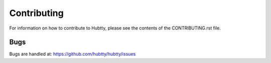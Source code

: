 Contributing
------------

For information on how to contribute to Hubtty, please see the
contents of the CONTRIBUTING.rst file.

Bugs
~~~~

Bugs are handled at: https://github.com/hubtty/hubtty/issues
